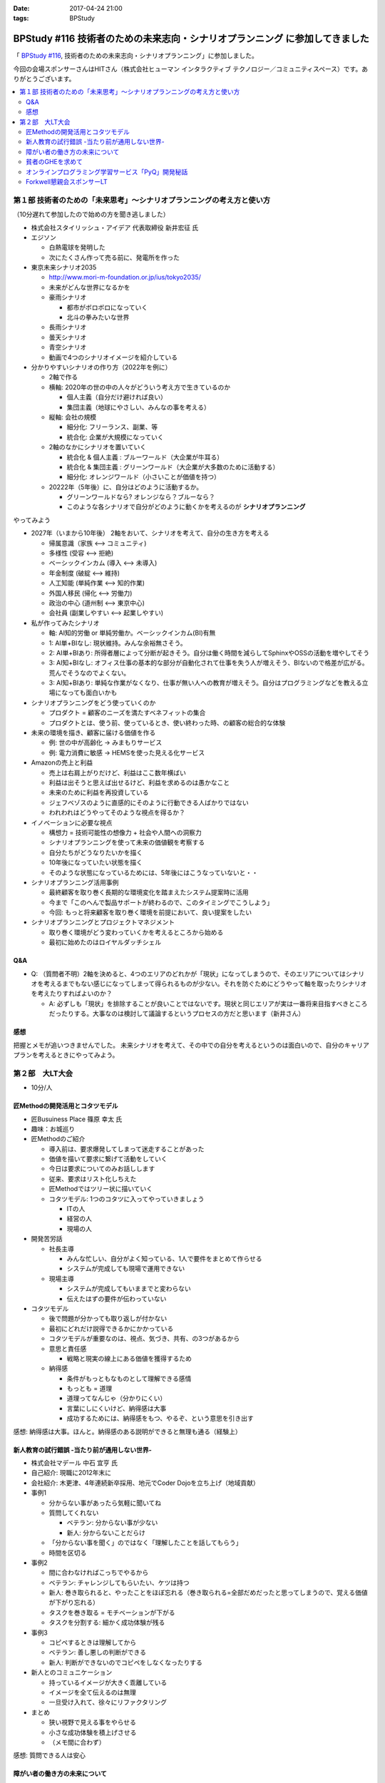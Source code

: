 :date: 2017-04-24 21:00
:tags: BPStudy

=========================================================================================
BPStudy #116 技術者のための未来志向・シナリオプランニング に参加してきました
=========================================================================================

「 `BPStudy #116`_, 技術者のための未来志向・シナリオプランニング」に参加しました。

.. _BPStudy #116: https://bpstudy.connpass.com/event/54648/

今回の会場スポンサーさんはHITさん（株式会社ヒューマン インタラクティブ テクノロジー／コミュニティスペース）です。ありがとうございます。


.. contents::
   :local:


.. raw:: html

   <blockquote class="twitter-tweet" data-lang="ja"><p lang="ja" dir="ltr"><a href="https://twitter.com/hashtag/bpstudy?src=hash">#bpstudy</a> 第116回。受付の <a href="https://twitter.com/haru860">@haru860</a> <a href="https://t.co/ELsm7Um0OH">pic.twitter.com/ELsm7Um0OH</a></p>&mdash; Takayuki Shimizukawa (@shimizukawa) <a href="https://twitter.com/shimizukawa/status/856456708855537664">2017年4月24日</a></blockquote>
   <script async src="//platform.twitter.com/widgets.js" charset="utf-8"></script>


第１部 技術者のための「未来思考」〜シナリオプランニングの考え方と使い方
============================================================================

（10分遅れて参加したので始めの方を聞き逃しました）

* 株式会社スタイリッシュ・アイデア 代表取締役 新井宏征 氏


* エジソン

  * 白熱電球を発明した
  * 次にたくさん作って売る前に、発電所を作った

* 東京未来シナリオ2035

  * http://www.mori-m-foundation.or.jp/ius/tokyo2035/
  * 未来がどんな世界になるかを

  * 豪雨シナリオ

    * 都市がボロボロになっていく
    * 北斗の拳みたいな世界

  * 長雨シナリオ
  * 曇天シナリオ
  * 青空シナリオ

  * 動画で4つのシナリオイメージを紹介している

* 分かりやすいシナリオの作り方（2022年を例に）

  * 2軸で作る
  * 横軸: 2020年の世の中の人々がどういう考え方で生きているのか

    * 個人主義（自分だけ避ければ良い）
    * 集団主義（地球にやさしい、みんなの事を考える）

  * 縦軸: 会社の規模

    * 細分化: フリーランス、副業、等
    * 統合化: 企業が大規模になっていく

  * 2軸のなかにシナリオを置いていく

    * 統合化 & 個人主義 : ブルーワールド（大企業が牛耳る）
    * 統合化 & 集団主義 : グリーンワールド（大企業が大多数のために活動する）
    * 細分化: オレンジワールド（小さいことが価値を持つ）

  * 20222年（5年後）に、自分はどのように活動するか。

    * グリーンワールドなら? オレンジなら？ブルーなら？
    * このような各シナリオで自分がどのように動くかを考えるのが **シナリオプランニング**

やってみよう

.. raw:: html

   <blockquote class="twitter-tweet" data-lang="ja"><p lang="ja" dir="ltr"><a href="https://twitter.com/hashtag/bpstudy?src=hash">#bpstudy</a> みんなでシナリオプランニングのワーク中 <a href="https://t.co/GPDuaAHyw4">pic.twitter.com/GPDuaAHyw4</a></p>&mdash; Takayuki Shimizukawa (@shimizukawa) <a href="https://twitter.com/shimizukawa/status/856460676478271490">2017年4月24日</a></blockquote>
   <script async src="//platform.twitter.com/widgets.js" charset="utf-8"></script>



* 2027年（いまから10年後） 2軸をおいて、シナリオを考えて、自分の生き方を考える

  * 帰属意識（家族 <--> コミュニティ)
  * 多様性 (受容 <--> 拒絶)
  * ベーシックインカム (導入 <--> 未導入)
  * 年金制度 (破綻 <--> 維持)
  * 人工知能 (単純作業 <--> 知的作業)
  * 外国人移民 (帰化 <--> 労働力)
  * 政治の中心 (道州制 <--> 東京中心)
  * 会社員 (副業しやすい <--> 起業しやすい)


* 私が作ってみたシナリオ

  * 軸: AI知的労働 or 単純労働か。ベーシックインカム(BI)有無

  * 1: AI単+BIなし: 現状維持。みんな余裕無さそう。
  * 2: AI単+BIあり: 所得者層によって分断が起きそう。自分は働く時間を減らしてSphinxやOSSの活動を増やしてそう
  * 3: AI知+BIなし: オフィス仕事の基本的な部分が自動化されて仕事を失う人が増えそう、BIないので格差が広がる。荒んでそうなのでよくない。
  * 3: AI知+BIあり: 単純な作業がなくなり、仕事が無い人への教育が増えそう。自分はプログラミングなどを教える立場になっても面白いかも


* シナリオプランニングをどう使っていくのか

  * プロダクト = 顧客のニーズを満たすベネフィットの集合
  * プロダクトとは、使う前、使っているとき、使い終わった時、の顧客の総合的な体験

* 未来の環境を描き、顧客に届ける価値を作る

  * 例: 世の中が高齢化 -> みまもりサービス
  * 例: 電力消費に敏感 -> HEMSを使った見える化サービス

* Amazonの売上と利益

  * 売上は右肩上がりだけど、利益はここ数年横ばい
  * 利益は出そうと思えば出せるけど、利益を求めるのは愚かなこと
  * 未来のために利益を再投資している
  * ジェフベゾスのように直感的にそのように行動できる人ばかりではない
  * われわれはどうやってそのような視点を得るか？

* イノベーションに必要な視点

  * 構想力 = 技術可能性の想像力 + 社会や人間への洞察力
  * シナリオプランニングを使って未来の価値観を考察する
  * 自分たちがどうなりたいかを描く
  * 10年後になっていたい状態を描く
  * そのような状態になっているためには、5年後にはこうなっていないと・・

* シナリオプランニング活用事例

  * 最終顧客を取り巻く長期的な環境変化を踏まえたシステム提案時に活用
  * 今まで「このへんで製品サポートが終わるので、このタイミングでこうしよう」
  * 今回: もっと将来顧客を取り巻く環境を前提において、良い提案をしたい

* シナリオプランニングとプロジェクトマネジメント

  * 取り巻く環境がどう変わっていくかを考えるところから始める
  * 最初に始めたのはロイヤルダッチシェル


Q&A
-------------

* Q: （質問者不明）2軸を決めると、4つのエリアのどれかが「現状」になってしまうので、そのエリアについてはシナリオを考えるまでもない感じになってしまって得られるものが少ない。それを防ぐためにどうやって軸を取ったりシナリオを考えたりすればよいのか？

  * A: 必ずしも「現状」を排除することが良いことではないです。現状と同じエリアが実は一番将来目指すべきところだったりする。大事なのは検討して議論するというプロセスの方だと思います（新井さん）


感想
--------
把握とメモが追いつきませんでした。
未来シナリオを考えて、その中での自分を考えるというのは面白いので、自分のキャリアプランを考えるときにやってみよう。


第２部　大LT大会
===================

* 10分/人

匠Methodの開発活用とコタツモデル
-------------------------------------

* 匠Busuiness Place 篠原 幸太 氏

* 趣味：お城巡り

* 匠Methodのご紹介

  * 導入前は、要求爆発してしまって迷走することがあった

  * 価値を描いて要求に繋げて活動をしていく

  * 今日は要求についてのみお話しします

  * 従来、要求はリスト化しちえた

  * 匠Methodではツリー状に描いていく

  * コタツモデル: 1つのコタツに入ってやっていきましょう

    * ITの人
    * 経営の人
    * 現場の人

* 開発苦労話

  * 社長主導

    * みんな忙しい、自分がよく知っている、1人で要件をまとめて作らせる
    * システムが完成しても現場で運用できない

  * 現場主導

    * システムが完成してもいままでと変わらない
    * 伝えたはずの要件が伝わっていない

* コタツモデル

  * 後で問題が分かっても取り返しが付かない

  * 最初にどれだけ説得できるかにかかっている

  * コタツモデルが重要なのは、視点、気づき、共有、の3つがあるから

  * 意思と責任感

    * 戦略と現実の線上にある価値を獲得するため

  * 納得感

    * 条件がもっともなものとして理解できる感情

    * もっとも = 道理

    * 道理ってなんじゃ（分かりにくい）

    * 言葉にしにくいけど、納得感は大事

    * 成功するためには、納得感をもつ、やるぞ、という意思を引き出す


感想: 納得感は大事。ほんと。納得感のある説明ができると無理も通る（経験上）

新人教育の試行錯誤 -当たり前が通用しない世界-
-------------------------------------------------

* 株式会社マデール 中石 宜亨 氏

* 自己紹介: 現職に2012年末に

* 会社紹介: 木更津、4年連続新卒採用、地元でCoder Dojoを立ち上げ（地域貢献）

* 事例1

  * 分からない事があったら気軽に聞いてね

  * 質問してくれない

    * ベテラン: 分からない事が少ない
    * 新人: 分からないことだらけ

  * 「分からない事を聞く」のではなく「理解したことを話してもらう」
  * 時間を区切る

* 事例2

  * 間に合わなければこっちでやるから

  * ベテラン: チャレンジしてもらいたい、ケツは持つ

  * 新人: 巻き取られると、やったことをほぼ忘れる（巻き取られる=全部だめだったと思ってしまうので、覚える価値が下がり忘れる）

  * タスクを巻き取る = モチベーションが下がる

  * タスクを分割する: 細かく成功体験が残る

* 事例3

  * コピペするときは理解してから

  * ベテラン: 善し悪しの判断ができる

  * 新人: 判断ができないのでコピペをしなくなったりする

* 新人とのコミュニケーション

  * 持っているイメージが大きく乖離している

  * イメージを全て伝えるのは無理

  * 一旦受け入れて、徐々にリファクタリング

* まとめ

  * 狭い視野で見える事をやらせる
  * 小さな成功体験を積上げさせる
  * （メモ間に合わず）

感想: 質問できる人は安心


障がい者の働き方の未来について
----------------------------------

* あきら 氏

* 質問

  * 障害者を雇用している会社は？ -> 4,5人
  * 障害者と一緒に仕事をしているひとは？ -> 1,2人

* 障害者雇用促進法

  * 身体、知識

  * 法改正されて、精神、も含まれるようになった

* 事業主の義務

  * 賃金が最低労働賃金

  * 研修がおざなり

  * 等々

* 技術スキルがあれば雇用は可能ですか

  * マネージャがリソースコントロールできるか
  * チームメンバー同僚が配慮できるか

* 障害者にとっての未来とは

貧者のGHEを求めて
--------------------

* おくのゆき 氏

* 自己紹介: 関西ITインフラ系勉強会

* 質問

  * みなさんGit使ってますか？(Y/y)

  * 外部にデータを置くのは・・など色々な事情があると思います

* GitLab

  * 今日のアップデートでバーンダウンチャートが付いたりアップデートが活発

* GitBucket

  * Scalaで書かれている

  * 立てるのにJVMいれないといけないのがちょっと・・・


* Gogs/Gitea

  * Go製のGithubクローン

  * ちょっと昔のGitHubっぽいUI

  * 日本語が怪しい

* 比較

  * 軽さ: Gogs=Gitea > Gitbucket > GitLab

  * （メモ間に合わず）


オンラインプログラミング学習サービス「PyQ」開発秘話
------------------------------------------------------

.. raw:: html

   <blockquote class="twitter-tweet" data-lang="ja"><p lang="ja" dir="ltr"><a href="https://twitter.com/hashtag/bpstudy?src=hash">#bpstudy</a> 「PyQ開発秘話」 by <a href="https://twitter.com/haru860">@haru860</a> 「ここでテーマを変えて&quot;PyQ販売秘話&quot;を話したいと思います」<br><br>\ｷｬｰ shacho-/ <a href="https://t.co/5QOYTnMbv9">pic.twitter.com/5QOYTnMbv9</a></p>&mdash; Takayuki Shimizukawa (@shimizukawa) <a href="https://twitter.com/shimizukawa/status/856473964096266240">2017年4月24日</a></blockquote>
   <script async src="//platform.twitter.com/widgets.js" charset="utf-8"></script>

* 株式会社ビープラウド 佐藤 治夫 氏

* 「ユニフォーム着てる時はじゃんじゃんSNSに写真とかあげてもらってOKです」

* PyQというのはBPでリリースしたサービス

* PyQとは

  * Pythonのオンライン学習プラットフォーム

  * 言語だけでなく実務に役立つ問題で学習できる

  * 2017/4/12 にリリース（いま3週目）

* PyQを開発したきっかけo

  * 1人で1昨日実装出来るのが一人前、と定義

  * 1人で壁を越えるのは難しい

  * 本当は、低い教育コストで採用した人を自社内で育てるのがよいのだが

  * PyQで自学自習することで学習コストを抑えつつ育てられるように

* PyQ販売秘話

  * 価格競争をすれば良いの？他社が1000円なら980円で売れば良いの？

  * 価格読書会をやろう

  * ぐるぐる読書会をやった

    * 各メンバーで本をもちよって、それぞれ1番きになったところに1冊1箇所付箋を貼る

    * 5人でやると5冊それぞれに5箇所の付箋

  * キャッチコピーを決める

    * 既存のコピーをむりやりPyQにあてはめてみる

    * 「セコムしてますか」 -> 「PyQしてますか」等

    * 複数のコピーでABテストしてみる


  * ランディングページ(LP)

    * 何を伝えたいのか

    * マーケティング朝会: 稼ぐ言葉の法則を毎朝1つみんなで読む

  * オウンドメディア

    * connpass 広告ジャック

    * 流入がかなりあった

* まとめ

  * 企画、開発、販売、全部に関わることで、瑕疵の無い、スピード感とまとまりのあるフローを実現できた

  * けっこう入りとしては良い数字を出せている（数値は秘密）


Forkwell懇親会スポンサーLT
--------------------------------

* 赤川さん

* スカウトシステム、という、プログラマを奪い合うシステムを作ってますすみません（笑）

* 市場での評価と社内での評価

  * どっちが大きくてもアンバランスになる

  * できる人は、市場評価と社内評価が近い

  * 市場評価は見えづらい、社内評価は見えやすいo

  * できる人は市場価値をときどき確認している

  * 社内評価が低いなら: 会社にアピールしている

  * 市場評価が低いなら: （メモ間に合わず）

* 市場価値を高めるために

  * 勉強会などにでて懇親会に参加して・・・

  * 365日参加するわけにはいかない

  * そこでスカウトサービスです（笑

* スカウトってイメージ悪いですよね

  * スカウトされて行ってみたら志望動機を聞かれた

  * じゃんじゃかスカウトメールが来た

  * 面談確約といわれたのに書類選考で落とされた

* スカウトシステムなら

  * （一番大事なところメモまにあわず）

* いまならキャンペーン中（参加者はチラシをゲット）


